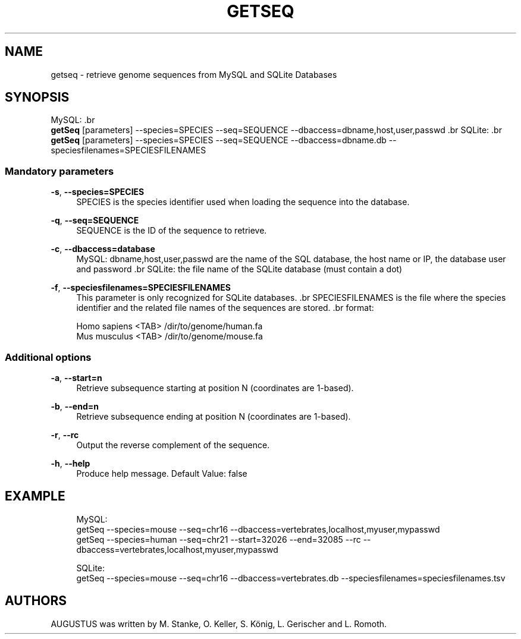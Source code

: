 '\" t
.\"     Title: getseq
.\"    Author: [see the "AUTHORS" section]
.\" Generator: Asciidoctor 1.5.5
.\"      Date: 
.\"    Manual: \ \&
.\"    Source: \ \&
.\"  Language: English
.\"
.TH "GETSEQ" "1" "" "\ \&" "\ \&"
.ie \n(.g .ds Aq \(aq
.el       .ds Aq '
.ss \n[.ss] 0
.nh
.ad l
.de URL
\\$2 \(laURL: \\$1 \(ra\\$3
..
.if \n[.g] .mso www.tmac
.LINKSTYLE blue R < >
.SH "NAME"
getseq \- retrieve genome sequences from MySQL and SQLite Databases
.SH "SYNOPSIS"
.sp
MySQL:
\&.br
  \fBgetSeq\fP [parameters] \-\-species=SPECIES \-\-seq=SEQUENCE \-\-dbaccess=dbname,host,user,passwd 
\&.br
SQLite:
\&.br
  \fBgetSeq\fP [parameters] \-\-species=SPECIES \-\-seq=SEQUENCE \-\-dbaccess=dbname.db \-\-speciesfilenames=SPECIESFILENAMES
.SS "Mandatory parameters"
.sp
\fB\-s\fP, \fB\-\-species=SPECIES\fP
.RS 4
SPECIES is the species identifier used when loading the sequence into the database.
.RE
.sp
\fB\-q\fP, \fB\-\-seq=SEQUENCE\fP
.RS 4
SEQUENCE is the ID of the sequence to retrieve.
.RE
.sp
\fB\-c\fP, \fB\-\-dbaccess=database\fP
.RS 4
MySQL:  dbname,host,user,passwd are the name of the SQL database, the host name or IP, the database user and password
\&.br
SQLite: the file name of the SQLite database (must contain a dot)
.RE
.sp
\fB\-f\fP, \fB\-\-speciesfilenames=SPECIESFILENAMES\fP
.RS 4
This parameter is only recognized for SQLite databases.
\&.br
SPECIESFILENAMES is the file where the species identifier and the related file names of the sequences are stored.
\&.br
format:
.RE
.sp
.if n \{\
.RS 4
.\}
.nf
    Homo sapiens <TAB> /dir/to/genome/human.fa
    Mus musculus <TAB> /dir/to/genome/mouse.fa
.fi
.if n \{\
.RE
.\}
.SS "Additional options"
.sp
\fB\-a\fP, \fB\-\-start=n\fP
.RS 4
Retrieve subsequence starting at position N (coordinates are 1\-based).
.RE
.sp
\fB\-b\fP, \fB\-\-end=n\fP
.RS 4
Retrieve subsequence ending at position N (coordinates are 1\-based).
.RE
.sp
\fB\-r\fP, \fB\-\-rc\fP
.RS 4
Output the reverse complement of the sequence.
.RE
.sp
\fB\-h\fP, \fB\-\-help\fP
.RS 4
Produce help message. Default Value: false
.RE
.SH "EXAMPLE"
.sp
.if n \{\
.RS 4
.\}
.nf
  MySQL:
    getSeq \-\-species=mouse \-\-seq=chr16 \-\-dbaccess=vertebrates,localhost,myuser,mypasswd
    getSeq \-\-species=human \-\-seq=chr21 \-\-start=32026 \-\-end=32085 \-\-rc \-\-dbaccess=vertebrates,localhost,myuser,mypasswd

  SQLite:
    getSeq \-\-species=mouse \-\-seq=chr16 \-\-dbaccess=vertebrates.db \-\-speciesfilenames=speciesfilenames.tsv
.fi
.if n \{\
.RE
.\}
.SH "AUTHORS"
.sp
AUGUSTUS was written by M. Stanke, O. Keller, S. König, L. Gerischer and L. Romoth.